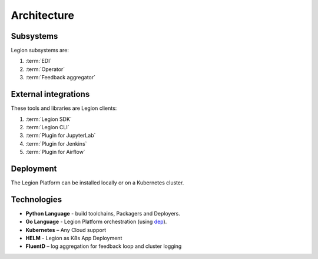 ============================
Architecture
============================

Subsystems
--------------------------------

Legion subsystems are:

1. :term:`EDI`
2. :term:`Operator`
3. :term:`Feedback aggregator`

External integrations
--------------------------------

These tools and libraries are Legion clients:

1. :term:`Legion SDK`
2. :term:`Legion CLI`
3. :term:`Plugin for JupyterLab`
4. :term:`Plugin for Jenkins`
5. :term:`Plugin for Airflow`

Deployment
--------------------------------

The Legion Platform can be installed locally or on a Kubernetes cluster.

Technologies
--------------------------------

- **Python Language** - build toolchains, Packagers and Deployers.

- **Go Language** - Legion Platform orchestration (using `dep <https://golang.github.io/dep/>`_).

- **Kubernetes** – Any Cloud support

- **HELM** - Legion as K8s App Deployment

- **FluentD** – log aggregation for feedback loop and cluster logging
